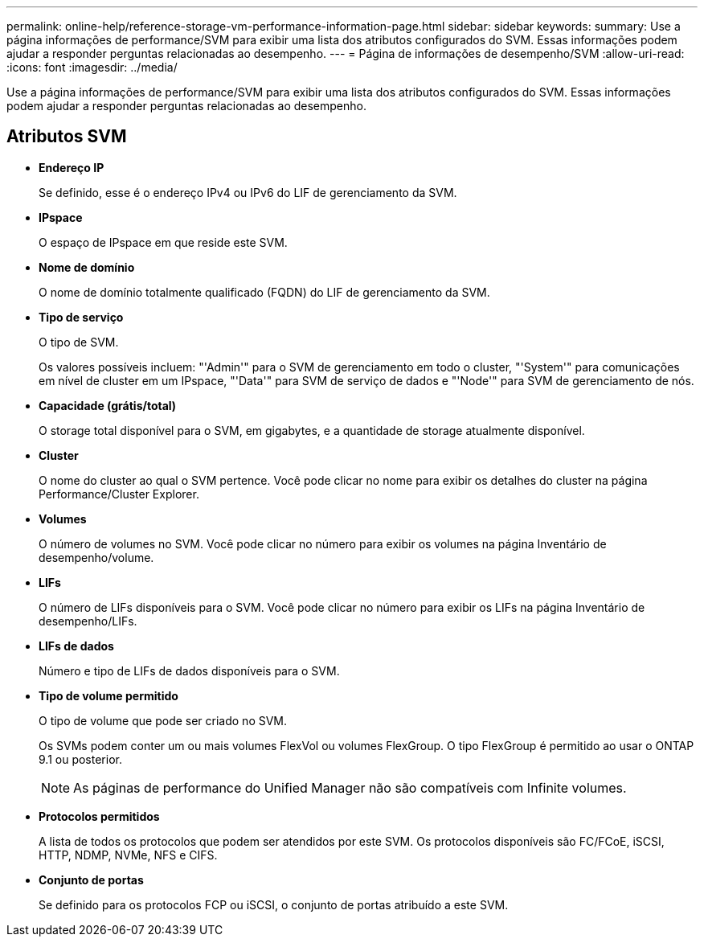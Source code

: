 ---
permalink: online-help/reference-storage-vm-performance-information-page.html 
sidebar: sidebar 
keywords:  
summary: Use a página informações de performance/SVM para exibir uma lista dos atributos configurados do SVM. Essas informações podem ajudar a responder perguntas relacionadas ao desempenho. 
---
= Página de informações de desempenho/SVM
:allow-uri-read: 
:icons: font
:imagesdir: ../media/


[role="lead"]
Use a página informações de performance/SVM para exibir uma lista dos atributos configurados do SVM. Essas informações podem ajudar a responder perguntas relacionadas ao desempenho.



== Atributos SVM

* *Endereço IP*
+
Se definido, esse é o endereço IPv4 ou IPv6 do LIF de gerenciamento da SVM.

* *IPspace*
+
O espaço de IPspace em que reside este SVM.

* *Nome de domínio*
+
O nome de domínio totalmente qualificado (FQDN) do LIF de gerenciamento da SVM.

* *Tipo de serviço*
+
O tipo de SVM.

+
Os valores possíveis incluem: "'Admin'" para o SVM de gerenciamento em todo o cluster, "'System'" para comunicações em nível de cluster em um IPspace, "'Data'" para SVM de serviço de dados e "'Node'" para SVM de gerenciamento de nós.

* *Capacidade (grátis/total)*
+
O storage total disponível para o SVM, em gigabytes, e a quantidade de storage atualmente disponível.

* *Cluster*
+
O nome do cluster ao qual o SVM pertence. Você pode clicar no nome para exibir os detalhes do cluster na página Performance/Cluster Explorer.

* *Volumes*
+
O número de volumes no SVM. Você pode clicar no número para exibir os volumes na página Inventário de desempenho/volume.

* *LIFs*
+
O número de LIFs disponíveis para o SVM. Você pode clicar no número para exibir os LIFs na página Inventário de desempenho/LIFs.

* *LIFs de dados*
+
Número e tipo de LIFs de dados disponíveis para o SVM.

* *Tipo de volume permitido*
+
O tipo de volume que pode ser criado no SVM.

+
Os SVMs podem conter um ou mais volumes FlexVol ou volumes FlexGroup. O tipo FlexGroup é permitido ao usar o ONTAP 9.1 ou posterior.

+
[NOTE]
====
As páginas de performance do Unified Manager não são compatíveis com Infinite volumes.

====
* *Protocolos permitidos*
+
A lista de todos os protocolos que podem ser atendidos por este SVM. Os protocolos disponíveis são FC/FCoE, iSCSI, HTTP, NDMP, NVMe, NFS e CIFS.

* *Conjunto de portas*
+
Se definido para os protocolos FCP ou iSCSI, o conjunto de portas atribuído a este SVM.


